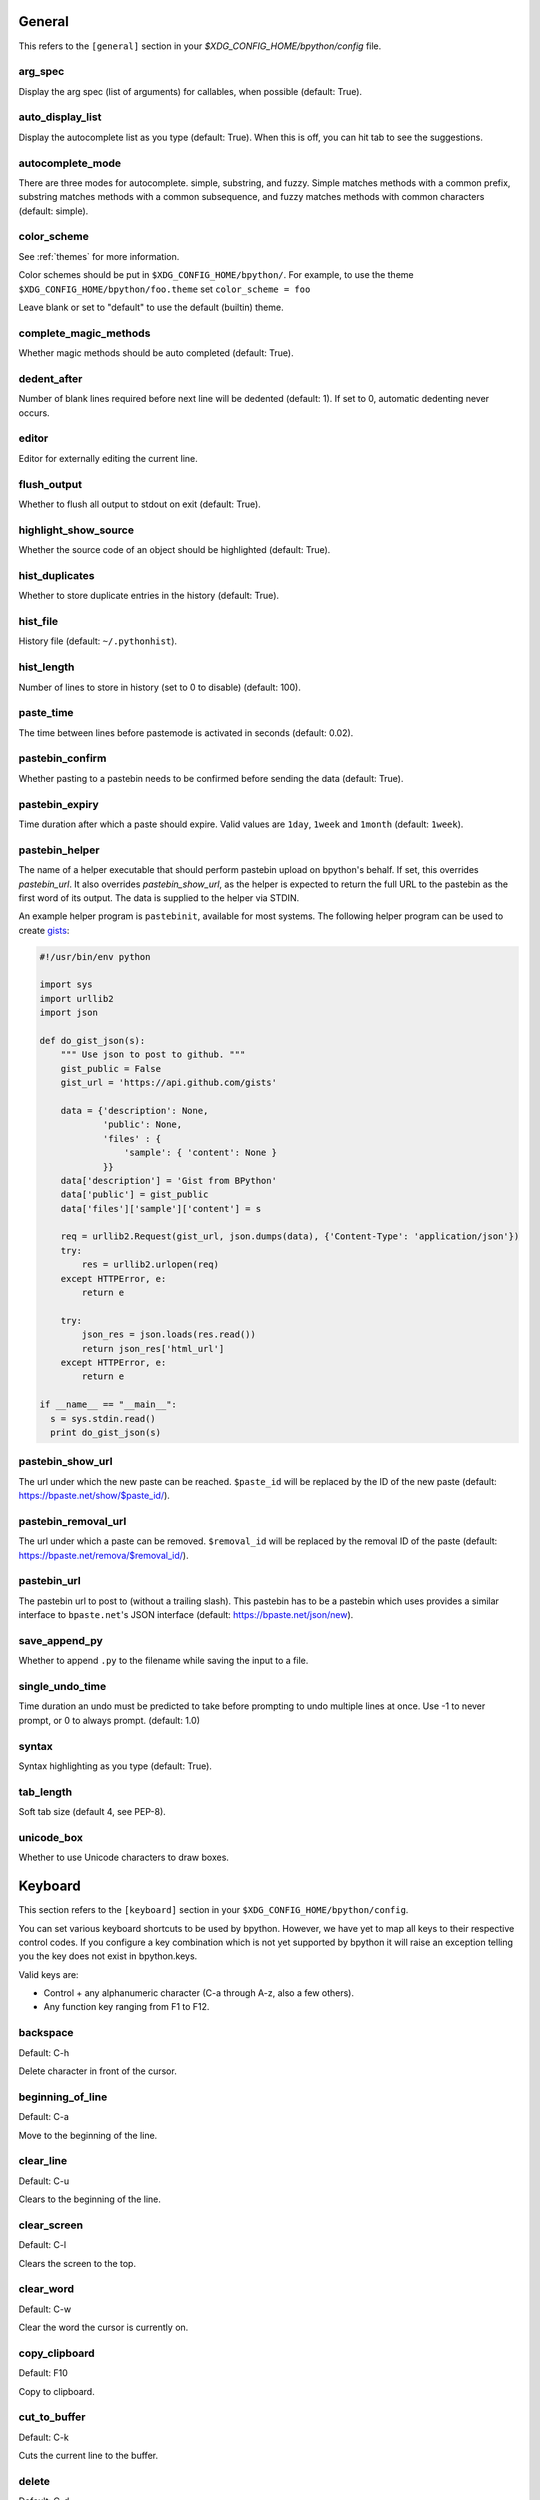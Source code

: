 General
-------
This refers to the ``[general]`` section in your
`$XDG_CONFIG_HOME/bpython/config` file.

arg_spec
^^^^^^^^
Display the arg spec (list of arguments) for callables, when possible (default:
True).

auto_display_list
^^^^^^^^^^^^^^^^^
Display the autocomplete list as you type (default: True).
When this is off, you can hit tab to see the suggestions.

autocomplete_mode
^^^^^^^^^^^^^^^^^
There are three modes for autocomplete. simple, substring, and fuzzy.  Simple
matches methods with a common prefix, substring matches methods with a common
subsequence, and fuzzy matches methods with common characters (default: simple).

.. versionadded:: 0.12

.. _configuration_color_scheme:

color_scheme
^^^^^^^^^^^^
See :ref:`themes` for more information.

Color schemes should be put in ``$XDG_CONFIG_HOME/bpython/``. For example, to
use the theme ``$XDG_CONFIG_HOME/bpython/foo.theme`` set ``color_scheme = foo``

Leave blank or set to "default" to use the default (builtin) theme.

complete_magic_methods
^^^^^^^^^^^^^^^^^^^^^^
Whether magic methods should be auto completed (default: True).

dedent_after
^^^^^^^^^^^^
Number of blank lines required before next line will be dedented (default: 1).
If set to 0, automatic dedenting never occurs.

editor
^^^^^^
Editor for externally editing the current line.

.. versionadded:: 0.13

flush_output
^^^^^^^^^^^^
Whether to flush all output to stdout on exit (default: True).

highlight_show_source
^^^^^^^^^^^^^^^^^^^^^
Whether the source code of an object should be highlighted (default: True).

hist_duplicates
^^^^^^^^^^^^^^^
Whether to store duplicate entries in the history (default: True).

hist_file
^^^^^^^^^
History file (default: ``~/.pythonhist``).

hist_length
^^^^^^^^^^^
Number of lines to store in history (set to 0 to disable) (default: 100).

paste_time
^^^^^^^^^^
The time between lines before pastemode is activated in seconds (default: 0.02).

pastebin_confirm
^^^^^^^^^^^^^^^^
Whether pasting to a pastebin needs to be confirmed before sending the data
(default: True).

pastebin_expiry
^^^^^^^^^^^^^^^
Time duration after which a paste should expire. Valid values are ``1day``,
``1week`` and ``1month`` (default: ``1week``).

.. versionadded:: 0.14

pastebin_helper
^^^^^^^^^^^^^^^

The name of a helper executable that should perform pastebin upload on bpython's
behalf. If set, this overrides `pastebin_url`. It also overrides
`pastebin_show_url`, as the helper is expected to return the full URL to the
pastebin as the first word of its output. The data is supplied to the helper via
STDIN.

An example helper program is ``pastebinit``, available for most systems. The
following helper program can be used to create `gists
<http://gist.github.com>`_:

.. code-block:: python

  #!/usr/bin/env python

  import sys
  import urllib2
  import json

  def do_gist_json(s):
      """ Use json to post to github. """
      gist_public = False
      gist_url = 'https://api.github.com/gists'

      data = {'description': None,
              'public': None,
              'files' : {
                  'sample': { 'content': None }
              }}
      data['description'] = 'Gist from BPython'
      data['public'] = gist_public
      data['files']['sample']['content'] = s

      req = urllib2.Request(gist_url, json.dumps(data), {'Content-Type': 'application/json'})
      try:
          res = urllib2.urlopen(req)
      except HTTPError, e:
          return e

      try:
          json_res = json.loads(res.read())
          return json_res['html_url']
      except HTTPError, e:
          return e

  if __name__ == "__main__":
    s = sys.stdin.read()
    print do_gist_json(s)


.. versionadded:: 0.12

pastebin_show_url
^^^^^^^^^^^^^^^^^
The url under which the new paste can be reached. ``$paste_id`` will be replaced
by the ID of the new paste (default: https://bpaste.net/show/$paste_id/).

pastebin_removal_url
^^^^^^^^^^^^^^^^^^^^
The url under which a paste can be removed. ``$removal_id`` will be replaced by
the removal ID of the paste (default: https://bpaste.net/remova/$removal_id/).

.. versionadded:: 0.14

pastebin_url
^^^^^^^^^^^^
The pastebin url to post to (without a trailing slash). This pastebin has to be
a pastebin which uses provides a similar interface to ``bpaste.net``'s JSON
interface (default: https://bpaste.net/json/new).

save_append_py
^^^^^^^^^^^^^^
Whether to append ``.py`` to the filename while saving the input to a file.

.. versionadded:: 0.13

single_undo_time
^^^^^^^^^^^^^^^^
Time duration an undo must be predicted to take before prompting
to undo multiple lines at once. Use -1 to never prompt, or 0 to always prompt.
(default: 1.0)

.. versionadded:: 0.14

syntax
^^^^^^
Syntax highlighting as you type (default: True).

tab_length
^^^^^^^^^^
Soft tab size (default 4, see PEP-8).

unicode_box
^^^^^^^^^^^
Whether to use Unicode characters to draw boxes.

.. versionadded:: 0.14

Keyboard
--------
This section refers to the ``[keyboard]`` section in your
``$XDG_CONFIG_HOME/bpython/config``.

You can set various keyboard shortcuts to be used by bpython. However, we have
yet to map all keys to their respective control codes. If you configure a key
combination which is not yet supported by bpython it will raise an exception
telling you the key does not exist in bpython.keys.

Valid keys are:

* Control + any alphanumeric character (C-a through A-z, also a few others).
* Any function key ranging from F1 to F12.

backspace
^^^^^^^^^
Default: C-h

Delete character in front of the cursor.

.. versionadded:: 0.14

beginning_of_line
^^^^^^^^^^^^^^^^^
Default: C-a

Move to the beginning of the line.

.. versionadded:: 0.14

clear_line
^^^^^^^^^^
Default: C-u

Clears to the beginning of the line.

clear_screen
^^^^^^^^^^^^
Default: C-l

Clears the screen to the top.

clear_word
^^^^^^^^^^
Default: C-w

Clear the word the cursor is currently on.

copy_clipboard
^^^^^^^^^^^^^^
Default: F10

Copy to clipboard.

.. versionadded:: 0.14

cut_to_buffer
^^^^^^^^^^^^^
Default: C-k

Cuts the current line to the buffer.

delete
^^^^^^
Default: C-d

Delete character under the cursor.

down_one_line
^^^^^^^^^^^^^
Default: C-n

Move the cursor down, by one line.

edit_config
^^^^^^^^^^^
Default: F3

Edit bpython configuration in external editor.

.. versionadded:: 0.14

edit_current_block
^^^^^^^^^^^^^^^^^^
Default: C-x

Edit current block in external editor.

.. versionadded:: 0.14

end_of_line
^^^^^^^^^^^
Default: C-e

Move to the of the line.

.. versionadded:: 0.14

exit
^^^^
Default: C-d

Exits bpython (use on empty line)

external_editor
^^^^^^^^^^^^^^^
Default: F7

Edit current line in an external editor.

.. versionadded:: 0.13

help
^^^^
Default: F1

Brings up sincerely cheerful description of bpython features and current key bindings.

.. versionadded:: 0.14

last_output
^^^^^^^^^^^
Default: F9

Shows the last output in the systems $PAGER.

left
^^^^
Default: C-b

Move a character to the left.

.. versionadded:: 0.14

pastebin
^^^^^^^^
Default: F8

reimport
^^^^^^^^
Default: F6

Reruns entire session, reloading all modules by clearing the sys.modules cache.

.. versionadded:: 0.14

right
^^^^^
Default: C-f

Move a character to the right.

.. versionadded:: 0.14

save
^^^^
Default: C-s

Saves the current session to a file (prompts for filename)

search
^^^^^^
Default: C-o

Search up for any lines containing what is on the current line.

show_source
^^^^^^^^^^^
Default: F2

Shows the source of the currently being completed (python) function.

toggle_file_watch
^^^^^^^^^^^^^^^^^
Default: F5

Toggles file watching behaviour; re-runs entire bpython session whenever an imported
module is modified.

.. versionadded:: 0.14

transpose_chars
^^^^^^^^^^^^^^^
Default: C-t

Transpose current character with the one left of it.

.. versionadded:: 0.14

undo
^^^^
Default: C-r

Rewinds the last action.

up_one_line
^^^^^^^^^^^
Default: C-p

Move the cursor up, by one line.

yank_from_buffer
^^^^^^^^^^^^^^^^
Default: C-y

Pastes the current line from the buffer (the one you previously cutted)

CLI
---
This refers to the ``[cli]`` section in your config file.

suggestion_width
^^^^^^^^^^^^^^^^
Default: 0.8

The width of the suggestion window in percent of the terminal width.

.. versionadded:: 0.9.8

trim_prompts
^^^^^^^^^^^^
Default: False

Trims lines starting with '>>> ' when set to True.

curtsies
--------
This refers to the ``[curtsies]`` section in your config file.

.. versionadded:: 0.13

list_above
^^^^^^^^^^
Default: False

When there is space above the current line, whether the suggestions list will be
displayed there instead of below the current line.

right_arrow_completion
^^^^^^^^^^^^^^^^^^^^^^
Default: True

Full line suggestion and completion (like fish shell and many web browsers).

Full line completions are displayed under the cursor in gray.
When the cursor is at the end of a line, pressing right arrow or ctrl-f will
complete the full line.
This option also turns on substring history search, highlighting the matching
section in previous result.
